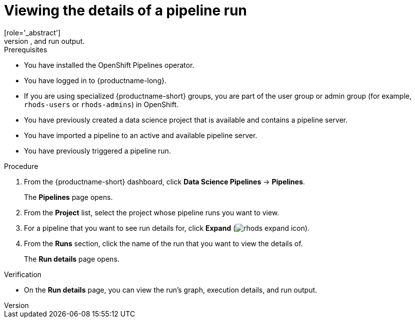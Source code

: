 :_module-type: PROCEDURE

[id="viewing-the-details-of-a-pipeline-run_{context}"]
= Viewing the details of a pipeline run
[role='_abstract']
To gain a clearer understanding of your pipeline runs, you can view the details of a previously triggered pipeline run, such as its graph, execution details, and run output.

.Prerequisites
* You have installed the OpenShift Pipelines operator.
* You have logged in to {productname-long}.
ifndef::upstream[]
* If you are using specialized {productname-short} groups, you are part of the user group or admin group (for example, `rhods-users` or `rhods-admins`) in OpenShift.
endif::[]
ifdef::upstream[]
* If you are using specialized {productname-short} groups, you are part of the user group or admin group (for example, `odh-users` or `odh-admins`) in OpenShift.
endif::[]
* You have previously created a data science project that is available and contains a pipeline server.
* You have imported a pipeline to an active and available pipeline server.
* You have previously triggered a pipeline run.

.Procedure
. From the {productname-short} dashboard, click *Data Science Pipelines* -> *Pipelines*.
+
The *Pipelines* page opens.
. From the *Project* list, select the project whose pipeline runs you want to view.
. For a pipeline that you want to see run details for, click *Expand* (image:images/rhods-expand-icon.png[]).
. From the *Runs* section, click the name of the run that you want to view the details of.
+
The *Run details* page opens.

.Verification
* On the *Run details* page, you can view the run's graph, execution details, and run output.

//[role='_additional-resources']
//.Additional resources
